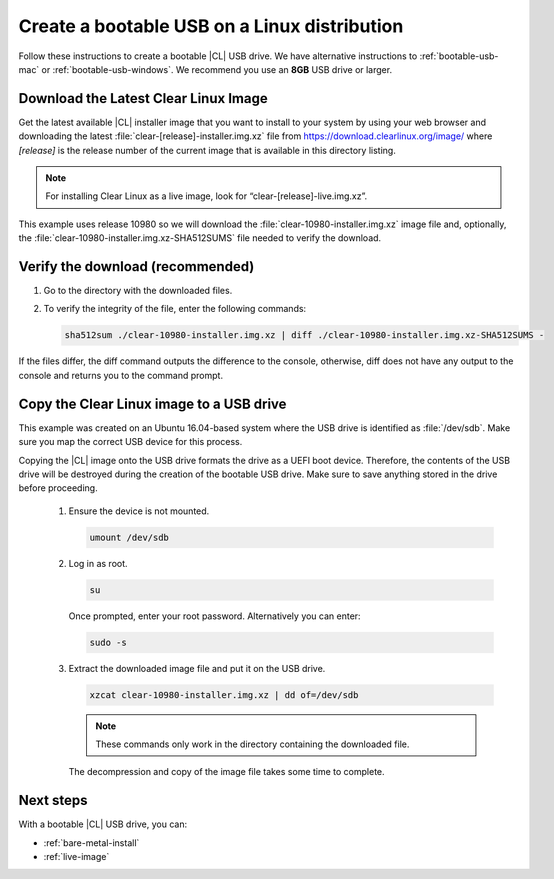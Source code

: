 .. _bootable-usb-linux:

Create a bootable USB on a Linux distribution
=============================================

Follow these instructions to create a bootable |CL| USB drive.
We have alternative instructions to :ref:`bootable-usb-mac` or
:ref:`bootable-usb-windows`. We recommend you use an **8GB** USB drive or
larger.

.. _download-cl-image:

Download the Latest Clear Linux Image
-------------------------------------

Get the latest available |CL| installer image that you want to install
to your system by using your web browser and downloading the latest
:file:`clear-[release]-installer.img.xz` file from
https://download.clearlinux.org/image/ where `[release]` is the release
number of the current image that is available in this directory listing.

.. note::

   For installing Clear Linux as a live image, look for
   “clear-[release]-live.img.xz”.

This example uses release 10980 so we will download the
:file:`clear-10980-installer.img.xz` image file and, optionally, the
:file:`clear-10980-installer.img.xz-SHA512SUMS` file needed to verify the
download.

Verify the download (recommended)
---------------------------------

#. Go to the directory with the downloaded files.
#. To verify the integrity of the file, enter the following commands:

   .. code-block:: console

      sha512sum ./clear-10980-installer.img.xz | diff ./clear-10980-installer.img.xz-SHA512SUMS -

If the files differ, the diff command outputs the difference to the console,
otherwise, diff does not have any output to the console and returns you to
the command prompt.

.. _copy-usb-linux:

Copy the Clear Linux image to a USB drive
-----------------------------------------

This example was created on an Ubuntu 16.04-based system where the USB
drive is identified as :file:`/dev/sdb`. Make sure you map the correct USB
device for this process.

Copying the |CL| image onto the USB drive formats the drive as a UEFI boot
device. Therefore, the contents of the USB drive will be destroyed during the
creation of the bootable USB drive. Make sure to save anything stored in the
drive before proceeding.

   #. Ensure the device is not mounted.

      .. code-block:: console

         umount /dev/sdb

   #. Log in as root.

      .. code-block:: console

         su

      Once prompted, enter your root password.  Alternatively you can enter:

      .. code-block:: console

         sudo -s

   #. Extract the downloaded image file and put it on the USB drive.

      .. code-block:: console

         xzcat clear-10980-installer.img.xz | dd of=/dev/sdb

      .. note::

         These commands only work in the directory containing the downloaded
         file.

      The decompression and copy of the image file takes some time to complete.

.. _usb-next:

Next steps
----------

With a bootable |CL| USB drive, you can:

* :ref:`bare-metal-install`
* :ref:`live-image`
